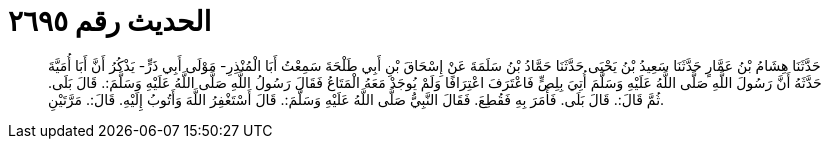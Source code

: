 
= الحديث رقم ٢٦٩٥

[quote.hadith]
حَدَّثَنَا هِشَامُ بْنُ عَمَّارٍ حَدَّثَنَا سَعِيدُ بْنُ يَحْيَى حَدَّثَنَا حَمَّادُ بْنُ سَلَمَةَ عَنْ إِسْحَاقَ بْنِ أَبِي طَلْحَةَ سَمِعْتُ أَبَا الْمُنْذِرِ- مَوْلَى أَبِي ذَرٍّ- يَذْكُرُ أَنَّ أَبَا أُمَيَّةَ حَدَّثَهُ أَنَّ رَسُولَ اللَّهِ صَلَّى اللَّهُ عَلَيْهِ وَسَلَّمَ أُتِيَ بِلِصٍّ فَاعْتَرَفَ اعْتِرَافًا وَلَمْ يُوجَدْ مَعَهُ الْمَتَاعُ فَقَالَ رَسُولُ اللَّهِ صَلَّى اللَّهُ عَلَيْهِ وَسَلَّمَ:. قَالَ بَلَى. ثُمَّ قَالَ:. قَالَ بَلَى. فَأَمَرَ بِهِ فَقُطِعَ. فَقَالَ النَّبِيُّ صَلَّى اللَّهُ عَلَيْهِ وَسَلَّمَ:. قَالَ أَسْتَغْفِرُ اللَّهَ وَأَتُوبُ إِلَيْهِ. قَالَ:. مَرَّتَيْنِ.